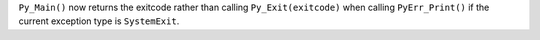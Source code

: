 ``Py_Main()`` now returns the exitcode rather than calling
``Py_Exit(exitcode)`` when calling ``PyErr_Print()`` if the current
exception type is ``SystemExit``.

